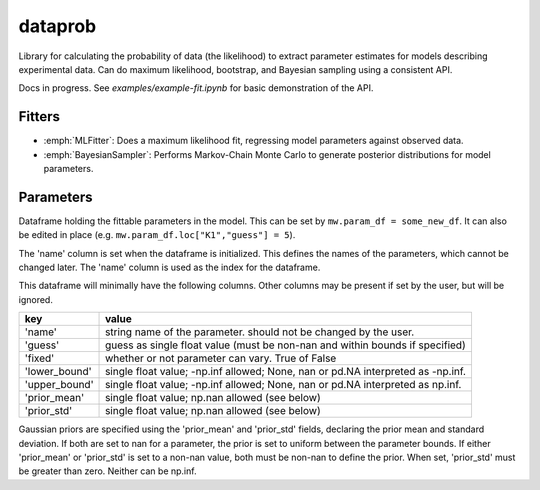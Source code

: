 ========
dataprob
========

Library for calculating the probability of data (the likelihood) to extract
parameter estimates for models describing experimental data. Can do maximum
likelihood, bootstrap, and Bayesian sampling using a consistent API.  

Docs in progress.  See `examples/example-fit.ipynb` for basic demonstration
of the API.

Fitters
=======

+ :emph:`MLFitter`: Does a maximum likelihood fit, regressing model
  parameters against observed data. 
+ :emph:`BayesianSampler`: Performs Markov-Chain Monte Carlo to generate 
  posterior distributions for model parameters. 


Parameters
==========

Dataframe holding the fittable parameters in the model. This can be set 
by ``mw.param_df = some_new_df``. It can also be edited in place 
(e.g. ``mw.param_df.loc["K1","guess"] = 5``).



The 'name' column is set when the dataframe is initialized. This defines
the names of the parameters, which cannot be changed later. The 'name'
column is used as the index for the dataframe. 

This dataframe will minimally have the following columns. Other
columns may be present if set by the user, but will be ignored. 

+---------------+-----------------------------------------------------+
| key           | value                                               |
+===============+=====================================================+
| 'name'        | string name of the parameter. should not be changed |
|               | by the user.                                        |
+---------------+-----------------------------------------------------+
| 'guess'       | guess as single float value (must be non-nan and    |
|               | within bounds if specified)                         |
+---------------+-----------------------------------------------------+
| 'fixed'       | whether or not parameter can vary. True of False    |
+---------------+-----------------------------------------------------+
| 'lower_bound' | single float value; -np.inf allowed; None, nan or   |
|               | pd.NA interpreted as -np.inf.                       |
+---------------+-----------------------------------------------------+
| 'upper_bound' | single float value; -np.inf allowed; None, nan or   |
|               | pd.NA interpreted as np.inf.                        |
+---------------+-----------------------------------------------------+
| 'prior_mean'  | single float value; np.nan allowed (see below)      |
+---------------+-----------------------------------------------------+
| 'prior_std'   | single float value; np.nan allowed (see below)      |
+---------------+-----------------------------------------------------+

Gaussian priors are specified using the 'prior_mean' and 'prior_std' 
fields, declaring the prior mean and standard deviation. If both are
set to nan for a parameter, the prior is set to uniform between the
parameter bounds. If either 'prior_mean' or 'prior_std' is set to a
non-nan value, both must be non-nan to define the prior. When set, 
'prior_std' must be greater than zero. Neither can be np.inf. 

